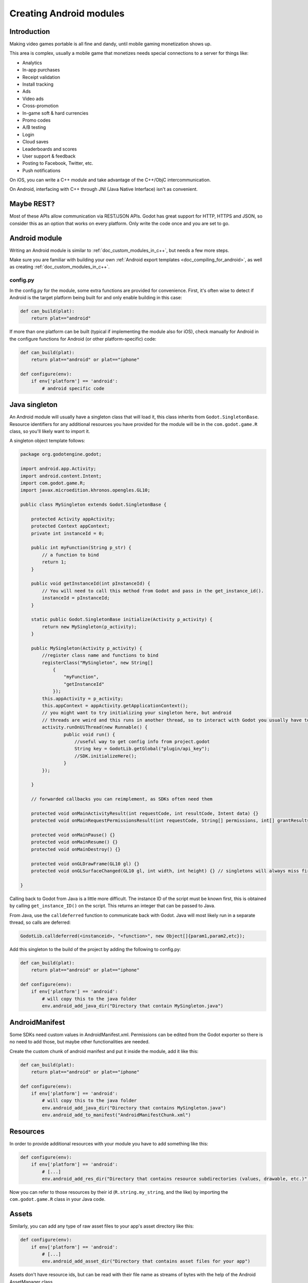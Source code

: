 .. _doc_creating_android_modules:

Creating Android modules
========================

Introduction
------------

Making video games portable is all fine and dandy, until mobile
gaming monetization shows up.

This area is complex, usually a mobile game that monetizes needs
special connections to a server for things like:

-  Analytics
-  In-app purchases
-  Receipt validation
-  Install tracking
-  Ads
-  Video ads
-  Cross-promotion
-  In-game soft & hard currencies
-  Promo codes
-  A/B testing
-  Login
-  Cloud saves
-  Leaderboards and scores
-  User support & feedback
-  Posting to Facebook, Twitter, etc.
-  Push notifications

On iOS, you can write a C++ module and take advantage of the C++/ObjC
intercommunication.

On Android, interfacing with C++ through JNI (Java Native Interface) isn't as convenient.

Maybe REST?
-----------

Most of these APIs allow communication via REST/JSON APIs. Godot has
great support for HTTP, HTTPS and JSON, so consider this as an option
that works on every platform. Only write the code once and you are set
to go.

Android module
--------------

Writing an Android module is similar to :ref:`doc_custom_modules_in_c++`, but
needs a few more steps.

Make sure you are familiar with building your own :ref:`Android export templates <doc_compiling_for_android>`,
as well as creating :ref:`doc_custom_modules_in_c++`.

config.py
~~~~~~~~~

In the config.py for the module, some extra functions are provided for
convenience. First, it's often wise to detect if Android is the target platform
being built for and only enable building in this case:

.. code:: python

    def can_build(plat):
        return plat=="android"

If more than one platform can be built (typical if implementing the
module also for iOS), check manually for Android in the configure
functions for Android (or other platform-specific) code:

.. code:: python

    def can_build(plat):
        return plat=="android" or plat=="iphone"

    def configure(env):
        if env['platform'] == 'android':
            # android specific code

Java singleton
--------------

An Android module will usually have a singleton class that will load it,
this class inherits from ``Godot.SingletonBase``. Resource identifiers for
any additional resources you have provided for the module will be in the
``com.godot.game.R`` class, so you'll likely want to import it.

A singleton object template follows:

.. code:: java

    package org.godotengine.godot;

    import android.app.Activity;
    import android.content.Intent;
    import com.godot.game.R;
    import javax.microedition.khronos.opengles.GL10;

    public class MySingleton extends Godot.SingletonBase {

        protected Activity appActivity;
        protected Context appContext;
        private int instanceId = 0;

        public int myFunction(String p_str) {
            // a function to bind
            return 1;
        }

        public void getInstanceId(int pInstanceId) {
            // You will need to call this method from Godot and pass in the get_instance_id().
            instanceId = pInstanceId;
        }

        static public Godot.SingletonBase initialize(Activity p_activity) {
            return new MySingleton(p_activity);
        }

        public MySingleton(Activity p_activity) {
            //register class name and functions to bind
            registerClass("MySingleton", new String[]
                {
                    "myFunction",
                    "getInstanceId"
                });
            this.appActivity = p_activity;
            this.appContext = appActivity.getApplicationContext();
            // you might want to try initializing your singleton here, but android
            // threads are weird and this runs in another thread, so to interact with Godot you usually have to do
            activity.runOnUiThread(new Runnable() {
                    public void run() {
                        //useful way to get config info from project.godot
                        String key = GodotLib.getGlobal("plugin/api_key");
                        //SDK.initializeHere();
                    }
            });

        }

        // forwarded callbacks you can reimplement, as SDKs often need them

        protected void onMainActivityResult(int requestCode, int resultCode, Intent data) {}
        protected void onMainRequestPermissionsResult(int requestCode, String[] permissions, int[] grantResults) {}

        protected void onMainPause() {}
        protected void onMainResume() {}
        protected void onMainDestroy() {}

        protected void onGLDrawFrame(GL10 gl) {}
        protected void onGLSurfaceChanged(GL10 gl, int width, int height) {} // singletons will always miss first onGLSurfaceChanged call

    }

Calling back to Godot from Java is a little more difficult. The instance
ID of the script must be known first, this is obtained by calling
``get_instance_ID()`` on the script. This returns an integer that can be
passed to Java.

From Java, use the ``calldeferred`` function to communicate back with Godot.
Java will most likely run in a separate thread, so calls are deferred:

.. code:: java

    GodotLib.calldeferred(<instanceid>, "<function>", new Object[]{param1,param2,etc});

Add this singleton to the build of the project by adding the following
to config.py:

.. code:: python

    def can_build(plat):
        return plat=="android" or plat=="iphone"

    def configure(env):
        if env['platform'] == 'android':
            # will copy this to the java folder
            env.android_add_java_dir("Directory that contain MySingleton.java")



AndroidManifest
---------------

Some SDKs need custom values in AndroidManifest.xml. Permissions can be
edited from the Godot exporter so there is no need to add those, but
maybe other functionalities are needed.

Create the custom chunk of android manifest and put it inside the
module, add it like this:

.. code:: python

    def can_build(plat):
        return plat=="android" or plat=="iphone"

    def configure(env):
        if env['platform'] == 'android':
            # will copy this to the java folder
            env.android_add_java_dir("Directory that contains MySingleton.java")
            env.android_add_to_manifest("AndroidManifestChunk.xml")



Resources
---------

In order to provide additional resources with your module you have to
add something like this:

.. code:: python

    def configure(env):
        if env['platform'] == 'android':
            # [...]
            env.android_add_res_dir("Directory that contains resource subdirectories (values, drawable, etc.)")

Now you can refer to those resources by their id (``R.string.my_string``, and the like)
by importing the ``com.godot.game.R`` class in your Java code.

Assets
------

Similarly, you can add any type of raw asset files to your app's asset directory like this:

.. code:: python

    def configure(env):
        if env['platform'] == 'android':
            # [...]
            env.android_add_asset_dir("Directory that contains asset files for your app")

Assets don't have resource ids, but can be read with their file name as streams of bytes with the help
of the Android AssetManager class.

SDK library
-----------

So, finally it's time to add the SDK library. The library can come in
two flavors, a JAR file or an Android project for ant. JAR is the
easiest to integrate, put it in the module directory and add it:

.. code:: python

    def can_build(plat):
        return plat=="android" or plat=="iphone"

    def configure(env):
        if env['platform'] == 'android':
            # will copy this to the java folder
            env.android_add_java_dir("Directory that contains MySingleton.java")
            env.android_add_to_manifest("AndroidManifestChunk.xml")
            env.android_add_dependency("compile files('something_local.jar')") # if you have a jar, the path is relative to platform/android/java/gradlew, so it will start with ../../../modules/module_name/
            env.android_add_maven_repository("maven url") #add a maven url
            env.android_add_dependency("compile 'com.google.android.gms:play-services-ads:8'") #get dependency from maven repository


SDK project
-----------

When this is an Android project, things usually get more complex. Copy
the project folder inside the module directory and configure it:

::

    c:\godot\modules\mymodule\sdk-1.2> android -p . -t 15

As of this writing, Godot uses minsdk 18 and target sdk 27. If this ever
changes, it should be reflected in the manifest template:
`AndroidManifest.xml.template <https://github.com/godotengine/godot/blob/master/platform/android/AndroidManifest.xml.template>`__

Then, add the module folder to the project:

.. code:: python

    def can_build(plat):
        return plat=="android" or plat=="iphone"

    def configure(env):
        if env['platform'] == 'android':
            # will copy this to the java folder
            env.android_module_file("MySingleton.java")
            env.android_module_manifest("AndroidManifestChunk.xml")
            env.android_module_source("sdk-1.2","")


Building
--------

As you probably modify the contents of the module, and modify your .java
inside the module, you need the module to be built with the rest of
Godot, so compile android normally.

::

    c:\godot> scons p=android

This will cause your module to be included, the .jar will be copied to
the java folder, the .java will be copied to the sources folder, etc.
Each time you modify the .java, scons must be called.

Afterwards, continue the steps for compiling android  :ref:`doc_compiling_for_android`.

Using the module
~~~~~~~~~~~~~~~~

To use the module from GDScript, first enable the singleton by adding
the following line to project.godot:

::

    [android]

    modules="org/godotengine/godot/MySingleton"

More than one singleton module can be enabled by separating with commas:

::

    [android]

    modules="org/godotengine/godot/MySingleton,org/godotengine/godot/MyOtherSingleton"

Then request the singleton Java object from Globals like this:

::

    # in any file

    var singleton = null

    func _init():
        singleton = Globals.get_singleton("MySingleton")
        print(singleton.myFunction("Hello"))

Troubleshooting
---------------

Godot crashes upon load
~~~~~~~~~~~~~~~~~~~~~~~

Check ``adb logcat`` for possible problems, then:

-  Make sure libgodot_android.so is in the ``libs/armeabi`` folder
-  Check that the methods used in the Java singleton only use simple
   Java datatypes, more complex ones are not supported.

Future
------

Godot has an experimental Java API Wrapper that allows to use the
entire Java API from GDScript.

It's simple to use and it's used like this:

::

    class = JavaClassWrapper.wrap(<javaclass as text>)

This is most likely not functional yet, if you want to test it and help
us make it work, contact us through the `developer mailing
list <https://groups.google.com/forum/#!forum/godot-engine>`__.

